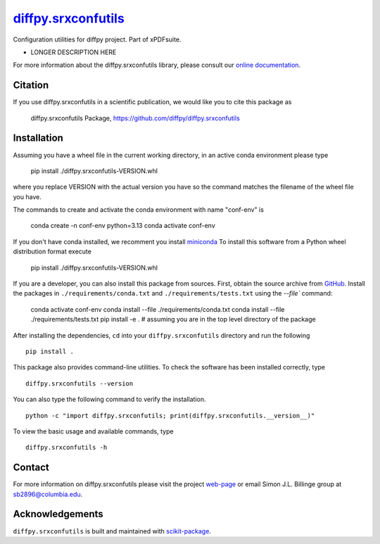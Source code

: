 |Icon| |title|_
===============

.. |title| replace:: diffpy.srxconfutils
.. _title: https://diffpy.github.io/diffpy.srxconfutils

.. |Icon| image:: https://avatars.githubusercontent.com/diffpy
        :target: https://diffpy.github.io/diffpy.srxconfutils
        :height: 100px

|PythonVersion| |PR|

|Black| |Tracking|

.. |Black| image:: https://img.shields.io/badge/code_style-black-black
        :target: https://github.com/psf/black

.. |PR| image:: https://img.shields.io/badge/PR-Welcome-29ab47ff
        :target: https://github.com/diffpy/diffpy.srxconfutils/pulls

.. |PythonVersion| image:: https://img.shields.io/badge/python-3.11%20|%203.12%20|%203.13-blue

.. |Tracking| image:: https://img.shields.io/badge/issue_tracking-github-blue
        :target: https://github.com/diffpy/diffpy.srxconfutils/issues

Configuration utilities for diffpy project. Part of xPDFsuite.

* LONGER DESCRIPTION HERE

For more information about the diffpy.srxconfutils library, please consult our `online documentation <https://diffpy.github.io/diffpy.srxconfutils>`_.

Citation
--------

If you use diffpy.srxconfutils in a scientific publication, we would like you to cite this package as

        diffpy.srxconfutils Package, https://github.com/diffpy/diffpy.srxconfutils

Installation
------------

Assuming you have a wheel file in the current working directory, in an active conda environment please type

    pip install ./diffpy.srxconfutils-VERSION.whl

where you replace VERSION with the actual version you have so the command matches the filename of the
wheel file you have.

The commands to create and activate the conda environment with name "conf-env" is

    conda create -n conf-env python=3.13
    conda activate conf-env

If you don't have conda installed, we recomment you install `miniconda
<https://docs.conda.io/projects/miniconda/en/latest/miniconda-install.html>`_
To install this software from a Python wheel distribution format execute

    pip install ./diffpy.srxconfutils-VERSION.whl

If you are a developer, you can also install this package from sources. First, obtain the source archive
from `GitHub <https://github.com/diffpy/diffpy.srxconfutils/>`_.
Install the packages in ``./requirements/conda.txt`` and ``./requirements/tests.txt``
using the `--file`` command:

    conda activate conf-env
    conda install --file ./requirements/conda.txt
    conda install --file ./requirements/tests.txt
    pip install -e .    # assuming you are in the top level directory of the package

After installing the dependencies, ``cd`` into your ``diffpy.srxconfutils`` directory
and run the following ::

        pip install .

This package also provides command-line utilities. To check the software has been installed correctly, type ::

        diffpy.srxconfutils --version

You can also type the following command to verify the installation. ::

        python -c "import diffpy.srxconfutils; print(diffpy.srxconfutils.__version__)"


To view the basic usage and available commands, type ::

        diffpy.srxconfutils -h


Contact
-------

For more information on diffpy.srxconfutils please visit the project `web-page <https://diffpy.github.io/>`_ or email Simon J.L. Billinge group at sb2896@columbia.edu.

Acknowledgements
----------------

``diffpy.srxconfutils`` is built and maintained with `scikit-package <https://scikit-package.github.io/scikit-package/>`_.

